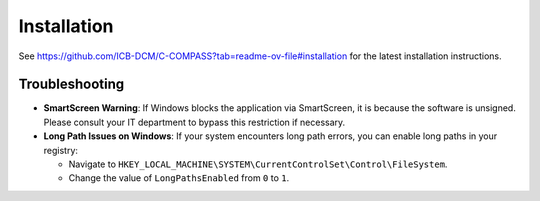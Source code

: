 Installation
============

See `https://github.com/ICB-DCM/C-COMPASS?tab=readme-ov-file#installation <https://github.com/ICB-DCM/C-COMPASS?tab=readme-ov-file#installation>`__ for the latest installation instructions.

Troubleshooting
---------------

- **SmartScreen Warning**: If Windows blocks the application via SmartScreen,
  it is because the software is unsigned. Please consult your IT department to
  bypass this restriction if necessary.

- **Long Path Issues on Windows**: If your system encounters long path errors,
  you can enable long paths in your registry:

  - Navigate to ``HKEY_LOCAL_MACHINE\SYSTEM\CurrentControlSet\Control\FileSystem``.
  - Change the value of ``LongPathsEnabled`` from ``0`` to ``1``.
